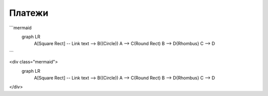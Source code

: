 Платежи
=======


.. mermaid::
    graph LR
        A[Square Rect] -- Link text --> B((Circle))
        A --> C(Round Rect)
        B --> D{Rhombus}
        C --> D



```mermaid
    graph LR
        A[Square Rect] -- Link text --> B((Circle))
        A --> C(Round Rect)
        B --> D{Rhombus}
        C --> D
```


<div class="mermaid">
    graph LR
        A[Square Rect] -- Link text --> B((Circle))
        A --> C(Round Rect)
        B --> D{Rhombus}
        C --> D
</div>